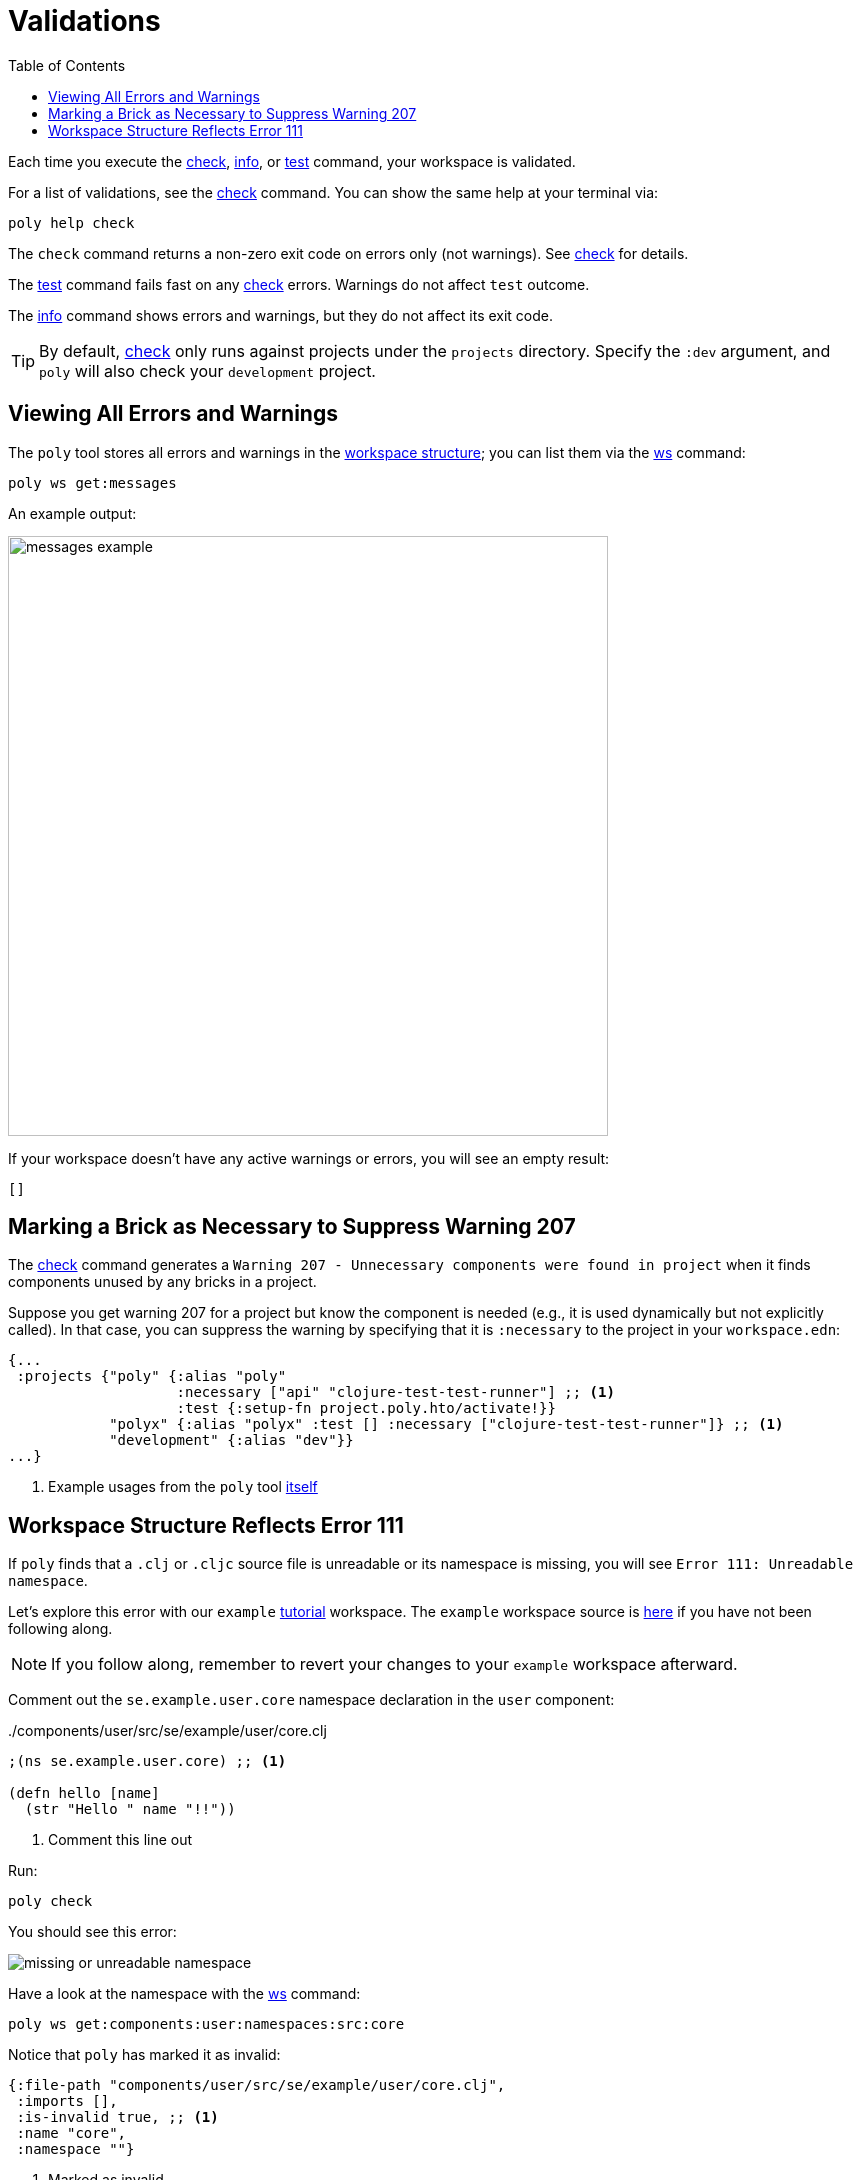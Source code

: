 = Validations
:toc:

Each time you execute the xref:commands.adoc#check[check], xref:commands.adoc#info[info], or xref:commands.adoc#test[test] command, your workspace is validated.

For a list of validations, see the xref:commands.adoc#check[check] command.
You can show the same help at your terminal via:

[source,shell]
----
poly help check
----

The `check` command returns a non-zero exit code on errors only (not warnings).
See xref:commands.adoc#check[check] for details.

The xref:commands.adoc#test[test] command fails fast on any xref:commands.adoc#check[check] errors.
Warnings do not affect `test` outcome.

The xref:commands.adoc#info[info] command shows errors and warnings, but they do not affect its exit code.

TIP: By default, xref:commands.adoc#check[check] only runs against projects under the `projects` directory.
Specify the `:dev` argument, and `poly` will also check your `development` project.

== Viewing All Errors and Warnings

The `poly` tool stores all errors and warnings in the xref:workspace-structure.adoc[workspace structure]; you can list them via the xref:commands.adoc#ws[ws] command:

[source,shell]
----
poly ws get:messages
----

An example output:

image::images/validations/messages-example.png[width=600]

If your workspace doesn't have any active warnings or errors, you will see an empty result:

[source,shell]
----
[]
----

[#warning207]
== Marking a Brick as Necessary to Suppress Warning 207

The xref:commands.adoc#check[check] command generates a `Warning 207 - Unnecessary components were found in project` when it finds components unused by any bricks in a project.

Suppose you get warning 207 for a project but know the component is needed (e.g., it is used dynamically but not explicitly called).
In that case, you can suppress the warning by specifying that it is `:necessary` to the project in your `workspace.edn`:

[source,clojure]
----
{...
 :projects {"poly" {:alias "poly"
                    :necessary ["api" "clojure-test-test-runner"] ;; <1>
                    :test {:setup-fn project.poly.hto/activate!}}
            "polyx" {:alias "polyx" :test [] :necessary ["clojure-test-test-runner"]} ;; <1>
            "development" {:alias "dev"}}
...}
----
<1> Example usages from the `poly` tool link:https://github.com/polyfy/polylith/blob/969d3beea27e754fcaccbf52631449774a4d7e7c/workspace.edn#L9-L13[itself]


[#error111]
== Workspace Structure Reflects Error 111

If `poly` finds that a `.clj` or `.cljc` source file is unreadable or its namespace is missing, you will see `Error 111: Unreadable namespace`.

Let's explore this error with our `example` xref:introduction.adoc[tutorial] workspace.
The `example` workspace source is link:/examples/doc-example[here] if you have not been following along.

NOTE: If you follow along, remember to revert your changes to your `example` workspace afterward.

Comment out the `se.example.user.core` namespace declaration in the `user` component:

../components/user/src/se/example/user/core.clj
[source,clojure]
----
;(ns se.example.user.core) ;; <1>

(defn hello [name]
  (str "Hello " name "!!"))
----
<1> Comment this line out

Run:
[source,shell]
----
poly check
----
You should see this error:

image::images/validations/missing-or-unreadable-namespace.png[]

Have a look at the namespace with the xref:commands.adoc#ws[ws] command:

[source,shell]
----
poly ws get:components:user:namespaces:src:core
----

Notice that `poly` has marked it as invalid:

[source,clojure]
----
{:file-path "components/user/src/se/example/user/core.clj",
 :imports [],
 :is-invalid true, ;; <1>
 :name "core",
 :namespace ""}
----
<1> Marked as invalid
